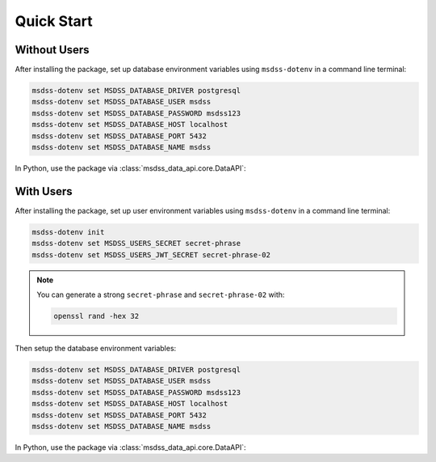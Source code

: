 Quick Start
===========

Without Users
-------------

After installing the package, set up database environment variables using ``msdss-dotenv`` in a command line terminal:

.. code::

    msdss-dotenv set MSDSS_DATABASE_DRIVER postgresql
    msdss-dotenv set MSDSS_DATABASE_USER msdss
    msdss-dotenv set MSDSS_DATABASE_PASSWORD msdss123
    msdss-dotenv set MSDSS_DATABASE_HOST localhost
    msdss-dotenv set MSDSS_DATABASE_PORT 5432
    msdss-dotenv set MSDSS_DATABASE_NAME msdss

In Python, use the package via :class:`msdss_data_api.core.DataAPI`:

.. jupyter-execute::

    from msdss_data_api import DataAPI

    # Create app using env vars
    app = DataAPI()

    # Run the app with app.start()
    # API is hosted at http://localhost:8000
    # Try API at http://localhost:8000/docs
    # app.start()

With Users
----------

After installing the package, set up user environment variables using ``msdss-dotenv`` in a command line terminal:

.. code::
   
   msdss-dotenv init
   msdss-dotenv set MSDSS_USERS_SECRET secret-phrase
   msdss-dotenv set MSDSS_USERS_JWT_SECRET secret-phrase-02

.. note::

    You can generate a strong ``secret-phrase`` and ``secret-phrase-02`` with: 
    
    .. code::

        openssl rand -hex 32

Then setup the database environment variables:

.. code::

    msdss-dotenv set MSDSS_DATABASE_DRIVER postgresql
    msdss-dotenv set MSDSS_DATABASE_USER msdss
    msdss-dotenv set MSDSS_DATABASE_PASSWORD msdss123
    msdss-dotenv set MSDSS_DATABASE_HOST localhost
    msdss-dotenv set MSDSS_DATABASE_PORT 5432
    msdss-dotenv set MSDSS_DATABASE_NAME msdss

In Python, use the package via :class:`msdss_data_api.core.DataAPI`:

.. jupyter-execute::

    from msdss_data_api import DataAPI

    # Create app using env vars
    app = DataAPI(enable_users=True)

    # Run the app with app.start()
    # API is hosted at http://localhost:8000
    # Try API at http://localhost:8000/docs
    # app.start()